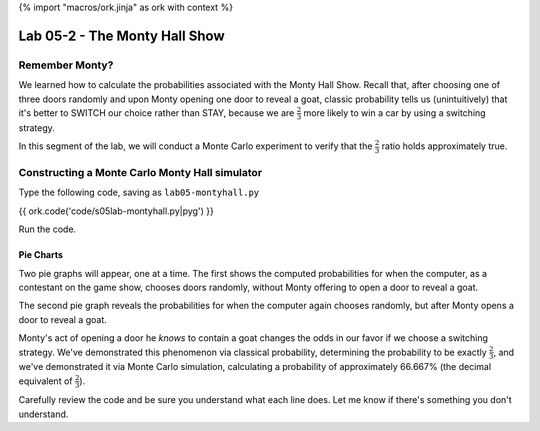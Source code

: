 {% import "macros/ork.jinja" as ork with context %}

Lab 05-2 - The Monty Hall Show
*************************************

Remember Monty?
===============================

We learned how to calculate the probabilities associated with the Monty Hall Show. Recall that, after choosing one of three doors randomly and upon Monty opening one door to reveal a goat, classic probability tells us (unintuitively) that it's better to SWITCH our choice rather than STAY, because we are :math:`\frac{2}{3}` more likely to win a car by using a switching strategy. 

In this segment of the lab, we will conduct a Monte Carlo experiment to verify that the :math:`\frac{2}{3}` ratio holds approximately true.

Constructing a Monte Carlo Monty Hall simulator
=======================================================

Type the following code, saving as ``lab05-montyhall.py`` 

{{ ork.code('code/s05lab-montyhall.py|pyg') }}

Run the code.

Pie Charts
~~~~~~~~~~~~~~

Two pie graphs will appear, one at a time. The first shows the computed probabilities for when the computer, as a contestant on the game show, chooses doors randomly, without Monty offering to open a door to reveal a goat.

|montyrandom|

.. |montyrandom| image:: images/s05lab-montyrandom.png

The second pie graph reveals the probabilities for when the computer again chooses randomly, but after Monty opens a door to reveal a goat.

|montyswitch|

.. |montyswitch| image:: images/s05lab-montyswitch.png

Monty's act of opening a door he *knows* to contain a goat changes the odds in our favor if we choose a switching strategy. We've demonstrated this phenomenon via classical probability, determining the probability to be exactly :math:`\frac{2}{3}`, and we've demonstrated it via Monte Carlo simulation, calculating a probability of approximately 66.667\% (the decimal equivalent of :math:`\frac{2}{3}`).  

Carefully review the code and be sure you understand what each line does. Let me know if there's something you don't understand.